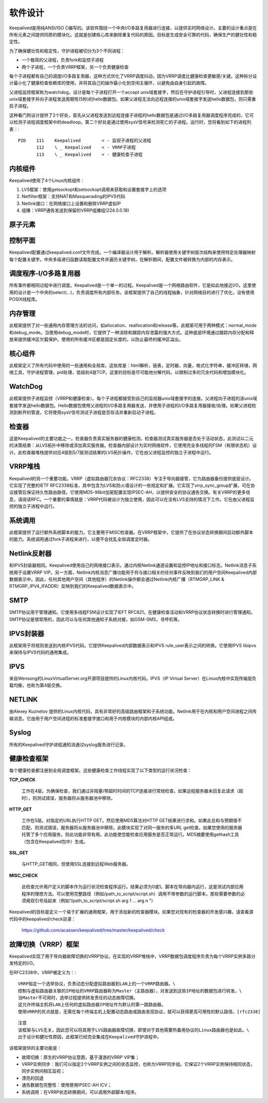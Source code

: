 软件设计
^^^^^^^^

Keepalived是用纯ANSI/ISO C编写的。该软件围绕一个中央I/O多路复用器进行连接，以提供实时网络设计。\
主要的设计重点是在所有元素之间提供同质的模块化。这就是创建核心库来删除重复代码的原因。\
目标是生成安全可靠的代码，确保生产的健壮性和稳定性。

为了确保健壮性和稳定性，守护进程被切分为3个不同进程：

* 一个极简的父进程，负责fork和监控子进程

* 两个子进程，一个负责VRRP框架，另一个负责健康检查

每个子进程都有自己的调度I/O多路复用器，这种方式优化了VRRP调度抖动，因为VRRP调度比健康检查更敏感/关键。\
这种拆分设计最小化了健康检查依赖库的使用，并将其自己的操作最小化到空闲主循环，以避免由自身引起的故障。

父进程监控框架称为watchdog，设计是每个子进程打开一个accept unix域套接字，然后在守护进程引导时，\
父进程连接到那些unix域套接字并向子进程发送周期性(5秒)的hello数据包。\
如果父进程无法向远程连接的unix域套接字发送hello数据包，则只需重启子进程。

这种看门狗设计提供了2个好处，首先从父进程发送到远程连接子进程的hello数据包是通过I/O多路复用器调度程序完成的，\
它可以检测子进程调度框架中的deadloop。第二个好处是通过使用sysV信号来检测死亡的子进程。运行时，您将看到如下的进程列表：::

    PID    111    Keepalived        < - 监视子进程的父进程
           112    \ _ Keepalived    < - VRRP子进程
           113    \ _ Keepalived    < - 健康检查子进程


内核组件
--------

Keepalived使用了4个Linux内核组件：

1. LVS框架：使用getsockopt和setsockopt调用来获取和设置套接字上的选项

2. Netfilter框架：支持NAT和Masquerading的IPVS代码

3. Netlink接口：在网络接口上设置和删除VRRP虚拟IP

4. 组播：VRRP通告发送到保留的VRRP组播组(224.0.0.18)


原子元素
--------

.. image:: images/software_design.png


控制平面
--------

Keepalived配置通过keepalived.conf文件完成。一个编译器设计用于解析。\
解析器使用关键字树层次结构来使用特定处理器映射每个配置关键字。\
中央多级递归函数读取配置文件并遍历关键字树。在解析期间，配置文件被转换为内部的内存表示。


调度程序-I/O多路复用器
----------------------

所有事件都相同过程中进行调度。Keepalived是一个单一的过程。Keepalived是一个网络路由软件，它是如此地接近I/O。\
这里使用的设计是一个中央的select(...)，负责调度所有内部任务。\
该框架提供了自己的线程抽象，针对网络目的进行了优化，没有使用POSIX线程库。


内存管理
--------

此框架提供了对一些通用内存管理方法的访问，如allocation、reallocation和release等。\
此框架可用于两种模式：normal_mode和debug_mode。当使用debug_mode时，它提供了一种消除和跟踪内存泄露的强大方式。\
这种底层环境通过跟踪内存分配和释放来提供缓冲区欠载保护。使用的所有缓冲区都是固定长度的，以防止最终的缓冲区溢出。


核心组件
--------

此框架定义了所有代码中使用的一些通用和全局库。这些库是：html解析，链表，定时器，向量，格式化字符串，缓冲区转储，\
网络工具，守护进程管理，pid处理，低级别4层TCP。这里的目标是尽可能地分解代码，以限制过多的冗余代码和增加模块化。


WatchDog
--------

此框架提供子进程监控（VRRP和健康检查）。每个子进程都接受到自己的监视器unix域套接字的连接。\
父进程向子进程的该unix域套接字发送hello数据包。Hello数据包使用父进程的I/O多路复用器发送，\
并使用子进程的I/O多路复用器接收/处理。如果父进程检测到断开的管道，它将使用sysV信号测试子进程是否存活并重新启动子进程。


检查器
------

这是Keepalived的主要功能之一。检查器负责真实服务器的健康检测。检查器测试真实服务器是否处于活动状态，\
此测试以二元的决策结束：从LVS拓扑中移除或添加真实服务器。检查器内部设计为实时网络软件，\
它使用完全多线程的FSM（有限状态机）设计。此检查器堆栈提供对应4层到5/7层测试结果的LVS拓扑操作。它在由父进程监控的独立子进程中运行。


VRRP堆栈
--------

Keepalived的另一个重要功能。VRRP（虚拟路由器冗余协议：RFC2338）专注于导向器接管，它为路由器备份提供底层设计。\
它实现了完整的IETF RFC2338标准，其中包含为LVS和防火墙设计的一些规定和扩展。它实现了vrrp_sync_group扩展，可在协议接管后保证持久性路由路径。\
它使用MD5-96bit加密配置实现IPSEC-AH，以提供安全的协议通告交换。有关VRRP的更多信息，请阅读RFC。\
一个重要的事情就是：VRRP代码被设计为独立使用，因此可以在没有LVS支持的情况下工作。它在由父进程监控的独立子进程中运行。


系统调用
--------

此框架提供了运行额外系统脚本的能力。它主要用于MISC检查器。在VRRP框架中，它提供了在协议状态转换期间启动额外脚本的能力。\
系统调用通过fork子进程来进行，以便不会扰乱全局调度定时器。


Netlink反射器
-------------

和IPVS封装器相同。Keepalived使用自己的网络接口表示。通过内核Netlink通道设置和监控IP地址和接口标志。\
Netlink消息子系统用于设置VRRP VIP。另一方面，Netlink内核消息广播功能用于将与接口相关的任何事件反映到我们的用户空间Keepalived内部数据表示中。\
因此，任何其他用户空间（其他程序）的Netlink操作都会通过Netlink内核广播（RTMGRP_LINK & RTMGRP_IPV4_IFADDR）反映到我们的Keepalived数据表示中。


SMTP
----

SMTP协议用于管理通知。它使用多线程FSM设计实现了IEFT RFC821。在健康检查活动和VRRP协议状态转换时进行管理通知。\
SMTP协议是很常用的，因此可以与任何其他通知子系统对接，如GSM-SMS，寻呼机等。


IPVS封装器
----------

此框架用于将规则发送到内核IPVS代码。它提供Keepalived内部数据表示和IPVS rule_user表示之间的转换。它使用IPVS libipvs来保持与IPVS代码的通用集成。


IPVS
----

来自Wensong的LinuxVirtualServer.org开源项目提供的Linux内核代码。IPVS（IP Virtual Server）在Linux内核中实现传输层负载均衡，也称为第4层交换。


NETLINK
-------

由Alexey Kuznetov 提供的Linux内核代码，具有非常好的高级路由框架和子系统功能。Netlink用于在内核和用户空间进程之间传输消息。\
它由用于用户空间进程的标准套接字接口和用于内核模块的内部内核API组成。


Syslog
------

所有的Keepalived守护进程通知消通过syslog服务进行记录。


健康检查框架
------------

每个健康检查都注册到全局调度框架。这些健康检查工作线程实现了以下类型的运行状况检查：

**TCP_CHECK**

    工作在4层。为确保检查，我们通过非阻塞/带超时时间的TCP连接进行常规检查。如果远程服务器未回复此请求（超时），则测试错误，服务器将从服务器池中移除。

**HTTP_GET**

    工作在5层。对指定的URL执行HTTP GET。然后使用MD5算法对HTTP GET结果进行求和。如果此总和与预期值不匹配，则测试错误，服务器将从服务器池中移除。\
    此模块实现了对同一服务的多URL get检查。如果您使用的服务器托管了多个应用服务，则此功能非常有用。此功能使您能检查应用服务是否正常运行。\
    MD5摘要使用gethash工具（包含在Keepalived包中）生成。

**SSL_GET**

    与HTTP_GET相同，但使用SSL连接到远程Web服务器。

**MISC_CHECK**

    此检查允许用户定义的脚本作为运行状况检查程序运行。结果必须为0或1。脚本在导向器内运行，这是测试内部应用程序的理想方法。\
    可以使用完整路径（例如/path_to_script/script.sh）调用不带参数的运行脚本。那些需要参数的必须用双引号括起来（例如“/path_to_script/script.sh arg 1 ... arg n ”）

Keepalived的目标是定义一个易于扩展的通用框架，用于添加新的检查器模块。如果您对现有的检查器的开发感兴趣，请查看源代码中的keepalived/check目录：

    https://github.com/acassen/keepalived/tree/master/keepalived/check


故障切换（VRRP）框架
--------------------

Keepalived实现了用于导向器故障切换的VRRP协议。在实现的VRRP堆栈中，VRRP数据包调度程序负责为每个VRRP实例多路分发特定的I/O。

在RFC2338中，VRRP被定义为：::

    VRRP指定一个选举协议，负责动态分配虚拟路由器到LAN上的一个VRRP路由器。\
    控制与虚拟路由器关联的IP地址的VRRP路由器称为Master（主路由器），对发送到这些IP地址的数据包进行转发。\
    当Master不可用时，选举过程提供转发责任的动态故障切换。
    这允许终端主机将LAN上任何的虚拟路由器IP地址作为默认的第一跳路由器。
    使用VRRP的优点就是，无需在每个终端主机上配置动态路由或路由发现协议，就可以获得更高可用性的默认路径。[rfc2338]

::

    注意
    该框架与LVS无关，因此您可以将其用于LVS路由器故障切换，即使对于其他需要热备用协议的Linux路由器也是如此。\
    出于设计和健壮性原因，此框架已经完全集成在Keepalived守护进程中。

该框架提供的主要功能是：

* 故障切换：原生的VRRP协议意图，基于漫游的VRRP VIP集；

* VRRP实例同步：我们可以指定2个VRRP实例之间的状态监控，也称为VRRP同步组。它保证2个VRRP实例保持相同状态，同步实例间相互监视；

* 漂亮的回退

* 通告数据包完整性：使用使用IPSEC-AH ICV；

* 系统调用：在VRRP状态转换期间，可以调用外部脚本/程序。
